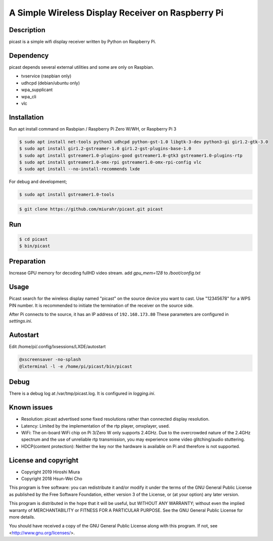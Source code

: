 A Simple Wireless Display Receiver on Raspberry Pi
==================================================

.. image:: https://travis-ci.org/miurahr/picast.svg?branch=master
    :target: https://travis-ci.org/miurahr/picast
    :alt: Travis test status

.. image:: https://readthedocs.org/projects/picast/badge/?version=latest
    :target: https://picast.readthedocs.io/en/latest/?badge=latest
    :alt: Documentation status

.. image:: https://coveralls.io/repos/github/miurahr/picast/badge.svg?branch=master
    :target: https://coveralls.io/github/miurahr/picast?branch=master


Description
-----------

picast is a simple wifi display receiver written by Python on Raspberry Pi.


Dependency
----------

picast depends several external utilities and some are only on Raspbian.

- tvservice  (raspbian only)
- udhcpd (debian/ubuntu only)
- wpa_supplicant
- wpa_cli
- vlc


Installation
------------

Run apt install command on Rasbpian / Raspberry Pi Zero W/WH, or Raspberry Pi 3

.. code-block:: console

    $ sudo apt install net-tools python3 udhcpd python-gst-1.0 libgtk-3-dev python3-gi gir1.2-gtk-3.0
    $ sudo apt install gir1.2-gstreamer-1.0 gir1.2-gst-plugins-base-1.0
    $ sudo apt install gstreamer1.0-plugins-good gstreamer1.0-gtk3 gstreamer1.0-plugins-rtp
    $ sudo apt install gstreamer1.0-omx-rpi gstreamer1.0-omx-rpi-config vlc
    $ sudo apt install --no-install-recommends lxde

For debug and development;

.. code-block:: console

    $ sudo apt install gstreamer1.0-tools

.. code-block:: console

    $ git clone https://github.com/miurahr/picast.git picast


Run
---

.. code-block:: console

    $ cd picast
    $ bin/picast


Preparation
-----------

Increase GPU memory for decoding fullHD video stream.
add `gpu_mem=128`  to `/boot/config.txt`


Usage
-----

Picast search for the wireless display named "picast" on the source device you want to cast.
Use "12345678" for a WPS PIN number.
It is recommended to initiate the termination of the receiver on the source side.

After Pi connects to the source, it has an IP address of ``192.168.173.80``
These parameters are configured in `settings.ini`.


Autostart
---------

Edit /home/pi/.config/lxsessions/LXDE/autostart

.. code-block:: bash

    @xscreensaver -no-splash
    @lxterminal -l -e /home/pi/picast/bin/picast


Debug
-----

There is a debug log at /var/tmp/picast.log. It is configured in `logging.ini`.


Known issues
------------

* Resolution: picast advertised some fixed resolutions rather than connected display resolution.

* Latency: Limited by the implementation of the rtp player, omxplayer, used.

* WiFi: The on-board WiFi chip on Pi 3/Zero W only supports 2.4GHz. Due to the overcrowded nature of the 2.4GHz
  spectrum and the use of unreliable rtp transmission, you may experience some video glitching/audio stuttering.

* HDCP(content protection): Neither the key nor the hardware is available on Pi and therefore is not supported.


License and copyright
---------------------

* Copyright 2019 Hiroshi Miura
* Copyright 2018 Hsun-Wei Cho

This program is free software: you can redistribute it and/or modify
it under the terms of the GNU General Public License as published by
the Free Software Foundation, either version 3 of the License, or
(at your option) any later version.

This program is distributed in the hope that it will be useful,
but WITHOUT ANY WARRANTY; without even the implied warranty of
MERCHANTABILITY or FITNESS FOR A PARTICULAR PURPOSE.  See the
GNU General Public License for more details.

You should have received a copy of the GNU General Public License
along with this program.  If not, see <http://www.gnu.org/licenses/>.


